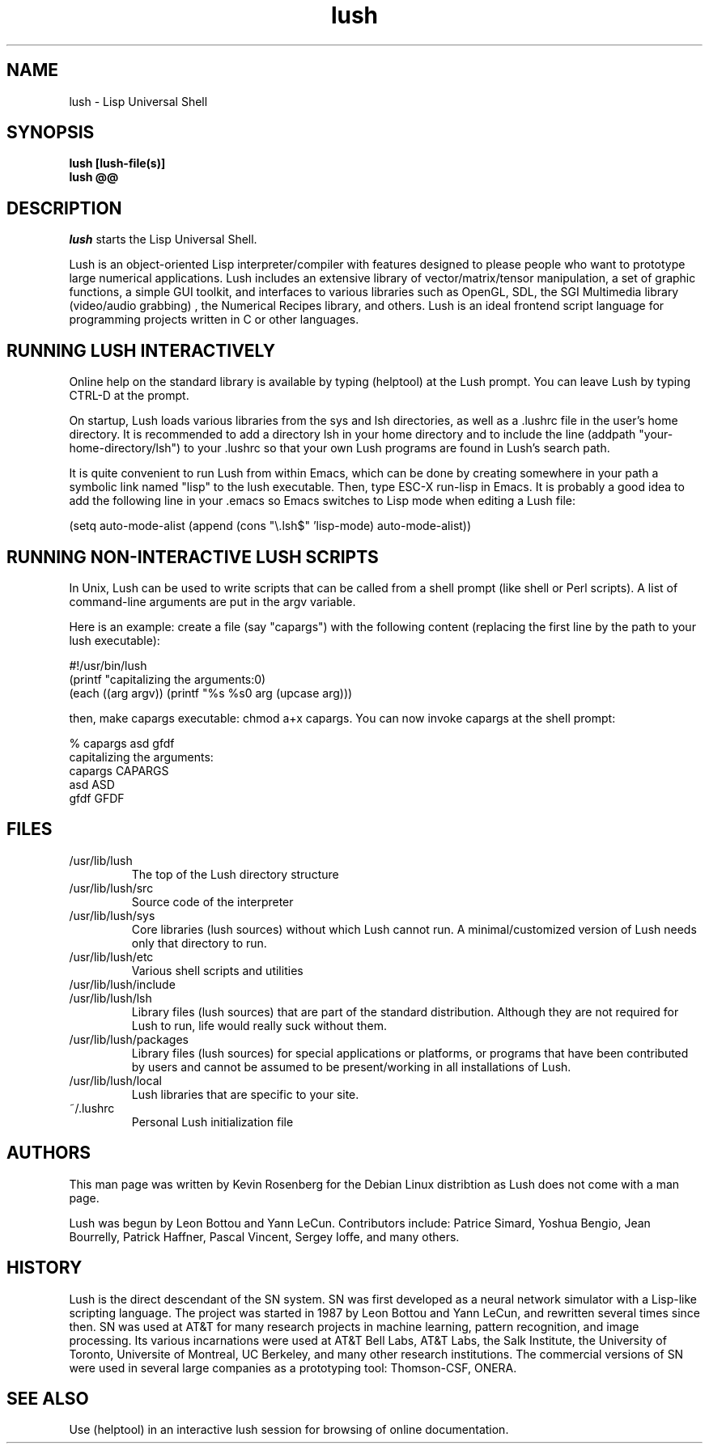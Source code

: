 
.\" -*- NROFF -*-
.\" 
.TH "lush" "1" "" "" "Development"
.SH "NAME"
lush \- Lisp Universal Shell

.SH "SYNOPSIS"
.B lush [lush\-file(s)]
.PD 0
.PP
.B lush @@
.PD

.SH "DESCRIPTION"
\fIlush\fP starts the Lisp Universal Shell.

Lush is an object-oriented Lisp interpreter/compiler with features
designed to please people who want to prototype large numerical 
applications. Lush includes an extensive library of vector/matrix/tensor
manipulation, a set of graphic functions, a simple GUI toolkit,
and interfaces to various libraries such as OpenGL, SDL, the SGI
Multimedia library (video/audio grabbing) , the Numerical Recipes 
library, and others. Lush is an ideal frontend script language for 
programming projects written in C or other languages.


.SH "RUNNING LUSH INTERACTIVELY"
Online help on the standard library is available 
by typing (helptool) at the Lush prompt. You can 
leave Lush by typing CTRL-D at the prompt.

On startup, Lush loads various libraries from the sys and lsh 
directories, as well as a .lushrc file in the user's home directory.
It is recommended to add a directory lsh in your home directory and
to include the line (addpath "your-home-directory/lsh") to your .lushrc
so that your own Lush programs are found in Lush's search path.

It is quite convenient to run Lush from within Emacs, 
which can be done by creating somewhere in your path a symbolic 
link named "lisp" to the lush executable. Then, type ESC-X run-lisp
in Emacs. It is probably a good idea to add the following line
in your .emacs so Emacs switches to Lisp mode when editing a Lush file:

  (setq auto-mode-alist (append (cons "\\.lsh$" 'lisp-mode) auto-mode-alist))


.SH "RUNNING NON-INTERACTIVE LUSH SCRIPTS"
In Unix, Lush can be used to write scripts that can be
called from a shell prompt (like shell or Perl scripts).
A list of command-line arguments are put in the argv variable.

Here is an example: create a file (say "capargs") with the following 
content (replacing the first line by the path to your lush executable):

  #!/usr/bin/lush
  (printf "capitalizing the arguments:\n")
  (each ((arg argv)) (printf "%s %s\n" arg (upcase arg)))

then, make capargs executable: chmod a+x capargs.
You can now invoke capargs at the shell prompt:

  % capargs asd gfdf
  capitalizing the arguments:
  capargs CAPARGS
  asd ASD
  gfdf GFDF

.SH "FILES"
.PD 0
.TP 2
/usr/lib/lush
.PP
.RS
The top of the Lush directory structure
.RE
.TP 2
/usr/lib/lush/src
.PP
.RS
Source code of the interpreter
.RE
.TP 2
/usr/lib/lush/sys
.PP
.RS
Core libraries (lush sources) without which Lush cannot run.  
A minimal/customized version of Lush needs only that directory to run.
.RE
.TP 2
/usr/lib/lush/etc
.PP
.RS
Various shell scripts and utilities
.RE
.TP 2
/usr/lib/lush/include
.PP
.RS
.h files
.RE
.TP 2
/usr/lib/lush/lsh
.PP
.RS
Library files (lush sources) that are part of the standard distribution. 
Although they are not required for Lush to run, life would really suck without them.
.RE
.TP 2
/usr/lib/lush/packages
.PP
.RS
Library files (lush sources) for special applications or platforms, 
or programs that have been contributed by users and cannot be assumed 
to be present/working in all installations of Lush.
.RE
.TP 2 
/usr/lib/lush/local
.PP
.RS
Lush libraries that are specific to your site.
.RE
.TP 2
~/.lushrc  
.PP
.RS
Personal Lush initialization file
.RE
.PD

.SH "AUTHORS"
This man page was written by Kevin Rosenberg for the Debian Linux
distribtion as Lush does not come with a man page.
 
Lush was begun by Leon Bottou and Yann LeCun. Contributors include:
Patrice Simard, Yoshua Bengio, Jean Bourrelly, Patrick Haffner, Pascal
Vincent, Sergey Ioffe, and many others.


.SH "HISTORY"
Lush is the direct descendant of the SN system. SN was first developed 
as a neural network simulator with a Lisp-like scripting language.
The project was started in 1987 by Leon Bottou and Yann LeCun, and 
rewritten several times since then. SN was used at AT&T for many research 
projects in machine learning, pattern recognition, and image processing. 
Its various incarnations were used at AT&T Bell Labs, AT&T Labs, the Salk 
Institute, the University of Toronto, Universite of Montreal, UC Berkeley, 
and many other research institutions. The commercial versions of SN were 
used in several large companies as a prototyping tool: Thomson-CSF, ONERA.

.SH "SEE ALSO"
Use (helptool) in an interactive lush session for browsing of online
documentation.

